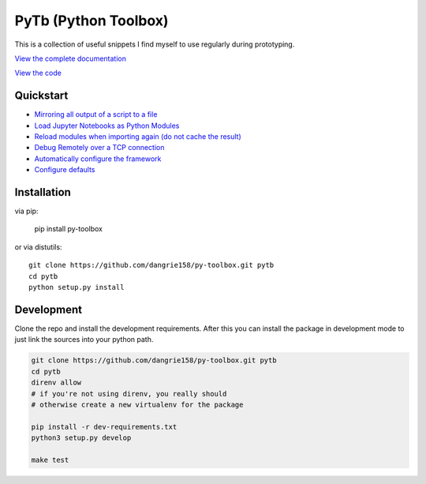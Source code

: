 =====================
PyTb (Python Toolbox)
=====================

This is a collection of useful snippets I find myself to use
regularly during prototyping.

`View the complete documentation <https://dangrie158.github.io/py-toolbox/>`_

`View the code <https://github.com/dangrie158/py-toolbox>`_

----------
Quickstart
----------

- `Mirroring all output of a script to a file <https://dangrie158.github.io/py-toolbox/modules/io.html#redirecting-output-streams>`_
- `Load Jupyter Notebooks as Python Modules <https://dangrie158.github.io/py-toolbox/modules/importlib.html#importing-jupyter-notebooks-as-python-modules>`_
- `Reload modules when importing again (do not cache the result) <https://dangrie158.github.io/py-toolbox/modules/importlib.html#automatically-reload-modules-and-packages-when-importing>`_
- `Debug Remotely over a TCP connection <https://dangrie158.github.io/py-toolbox/modules/rdb.html#remote-debugging>`_
- `Automatically configure the framework <https://dangrie158.github.io/py-toolbox/modules/core.html#autoconfigure-toolbox-frameworks>`_
- `Configure defaults <https://dangrie158.github.io/py-toolbox/modules/config.html#configure-the-toolkit>`_

------------
Installation
------------

via pip:

    pip install py-toolbox

or via distutils::

    git clone https://github.com/dangrie158/py-toolbox.git pytb
    cd pytb
    python setup.py install

-----------
Development
-----------

Clone the repo and install the development requirements.
After this you can install the package in development mode
to just link the sources into your python path.

.. code:: bash

    git clone https://github.com/dangrie158/py-toolbox.git pytb
    cd pytb
    direnv allow
    # if you're not using direnv, you really should
    # otherwise create a new virtualenv for the package

    pip install -r dev-requirements.txt
    python3 setup.py develop

    make test
